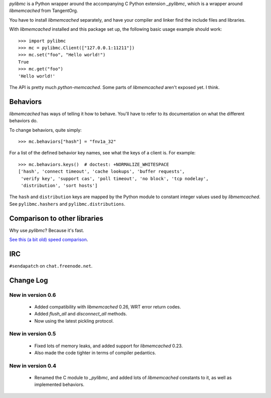 `pylibmc` is a Python wrapper around the accompanying C Python extension
`_pylibmc`, which is a wrapper around `libmemcached` from TangentOrg.

You have to install `libmemcached` separately, and have your compiler and
linker find the include files and libraries.

With `libmemcached` installed and this package set up, the following basic
usage example should work::

    >>> import pylibmc
    >>> mc = pylibmc.Client(["127.0.0.1:11211"])
    >>> mc.set("foo", "Hello world!")
    True
    >>> mc.get("foo")
    'Hello world!'

The API is pretty much `python-memcached`. Some parts of `libmemcached` aren't
exposed yet. I think.

Behaviors
=========

`libmemcached` has ways of telling it how to behave. You'll have to refer to
its documentation on what the different behaviors do.

To change behaviors, quite simply::

    >>> mc.behaviors["hash"] = "fnv1a_32"

For a list of the defined behavior key names, see what the keys of a client is.
For example::

    >>> mc.behaviors.keys()  # doctest: +NORMALIZE_WHITESPACE
    ['hash', 'connect timeout', 'cache lookups', 'buffer requests',
     'verify key', 'support cas', 'poll timeout', 'no block', 'tcp nodelay',
     'distribution', 'sort hosts']

The ``hash`` and ``distribution`` keys are mapped by the Python module to constant
integer values used by `libmemcached`. See ``pylibmc.hashers`` and
``pylibmc.distributions``.


Comparison to other libraries
=============================

Why use `pylibmc`? Because it's fast.

`See this (a bit old) speed comparison <http://lericson.blogg.se/code/2008/november/pylibmc-051.html>`_.


IRC
===

``#sendapatch`` on ``chat.freenode.net``.

Change Log
==========

New in version 0.6
------------------

 - Added compatibility with `libmemcached` 0.26, WRT error return codes.
 - Added `flush_all` and `disconnect_all` methods.
 - Now using the latest pickling protocol.

New in version 0.5
------------------

 - Fixed lots of memory leaks, and added support for `libmemcached` 0.23.
 - Also made the code tighter in terms of compiler pedantics.

New in version 0.4
------------------

 - Renamed the C module to `_pylibmc`, and added lots of `libmemcached` constants
   to it, as well as implemented behaviors.
